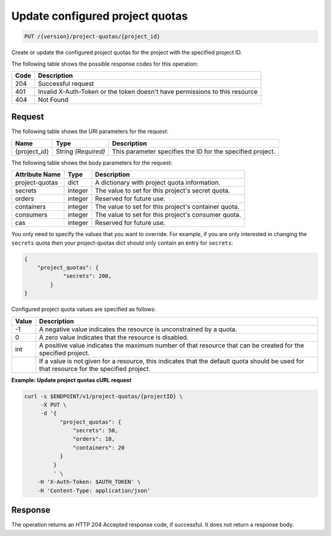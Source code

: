 
.. _put-configured-project-quotas:

Update configured project quotas
^^^^^^^^^^^^^^^^^^^^^^^^^^^^^^^^^^^^^^^^^^^^^^^^^^^^^^^^^^^^^^^^^^^^^^^^^^^^^^^^

.. code::

    PUT /{version}/project-quotas/{project_id}


Create or update the configured project quotas for the project with the specified project ID.



The following table shows the possible response codes for this operation:


+------+-----------------------------------------------------------------------------+
| Code | Description                                                                 |
+======+=============================================================================+
| 204  | Successful request                                                          |
+------+-----------------------------------------------------------------------------+
| 401  | Invalid X-Auth-Token or the token doesn't have permissions to this resource |
+------+-----------------------------------------------------------------------------+
| 404  | Not Found                                                                   |
+------+-----------------------------------------------------------------------------+


Request
""""""""""""""""


The following table shows the URI parameters for the request:

+--------------------------+-------------------------+-------------------------+
|Name                      |Type                     |Description              |
+==========================+=========================+=========================+
|{project_id}              |String *(Required)*      |This parameter specifies |
|                          |                         |the ID for the           |
|                          |                         |specified project.       |
+--------------------------+-------------------------+-------------------------+

The following table shows the body parameters for the request:

+----------------+---------+----------------------------------------------+
| Attribute Name | Type    | Description                                  |
+================+=========+==============================================+
| project-quotas | dict    | A dictionary with project quota information. |
+----------------+---------+----------------------------------------------+
| secrets        | integer | The value to set for this project's secret   |
|                |         | quota.                                       |
+----------------+---------+----------------------------------------------+
| orders         | integer | Reserved for future use.                     |
+----------------+---------+----------------------------------------------+
| containers     | integer | The value to set for this project's          |
|                |         | container quota.                             |
+----------------+---------+----------------------------------------------+
| consumers      | integer | The value to set for this project's          |
|                |         | consumer quota.                              |
+----------------+---------+----------------------------------------------+
| cas            | integer | Reserved for future use.                     |
+----------------+---------+----------------------------------------------+

You only need to specify the values that you want to override.  For example, if
you are only interested in changing the ``secrets`` quota then your project-quotas
dict should only contain an entry for ``secrets``:

.. code::

    {
        "project_quotas": {
                "secrets": 200,
            }
    }

Configured project quota values are specified as follows:

+-------+-----------------------------------------------------------------------------+
| Value | Description                                                                 |
+=======+=============================================================================+
|  -1   | A negative value indicates the resource is unconstrained by a quota.        |
+-------+-----------------------------------------------------------------------------+
|   0   | A zero value indicates that the resource is disabled.                       |
+-------+-----------------------------------------------------------------------------+
| int   | A positive value indicates the maximum number of that resource that can be  |
|       | created for the specified project.                                          |
+-------+-----------------------------------------------------------------------------+
|       | If a value is not given for a resource, this indicates that the default     |
|       | quota should be used for that resource for the specified project.           |
+-------+-----------------------------------------------------------------------------+

**Example: Update project quotas cURL request**


.. code::

      curl -s $ENDPOINT/v1/project-quotas/{projectID} \
           -X PUT \
           -d '{
                 "project_quotas": {
                     "secrets": 50,
                     "orders": 10,
                     "containers": 20
                 }
               }
               ' \
          -H 'X-Auth-Token: $AUTH_TOKEN' \
          -H 'Content-Type: application/json'


Response
""""""""""""""""

The operation returns an HTTP 204 Accepted response code, if successful. 
It does not return a response body.
